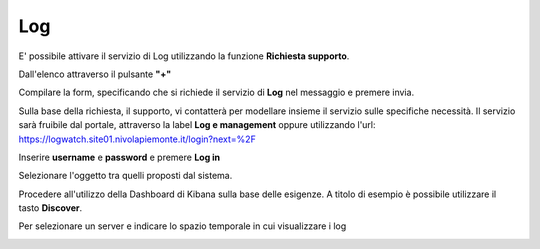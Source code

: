 .. _Log:

**Log**
*******

E' possibile attivare il servizio di Log utilizzando la funzione **Richiesta supporto**.

.. image:: img/Richiesta_Assistenza.png

Dall'elenco attraverso il pulsante **"+"**

.. image:: img/Elenco_Richieste.png

Compilare la form, specificando che si richiede il servizio di **Log** nel messaggio
e premere invia.

.. image:: img/Richiesta_email.png

Sulla base della richiesta, il supporto, vi contatterà per modellare insieme il servizio sulle specifiche necessità.
Il servizio sarà fruibile dal portale, attraverso la label **Log e management**
oppure utilizzando l'url: https://logwatch.site01.nivolapiemonte.it/login?next=%2F

.. image:: img/Log_Innesco.png

Inserire **username** e **password** e premere **Log in**

.. image:: img/Kibana_Log.png

Selezionare l'oggetto tra quelli proposti dal sistema.

.. image:: img/Kibana_Selezione.png

Procedere all'utilizzo della Dashboard di Kibana sulla base delle esigenze. A titolo di esempio
è possibile utilizzare il tasto **Discover**.

.. image:: img/Kibana_Discover.png

Per selezionare un server e indicare lo spazio temporale in cui visualizzare i log

.. image:: img/Kibana_Risultato.png
